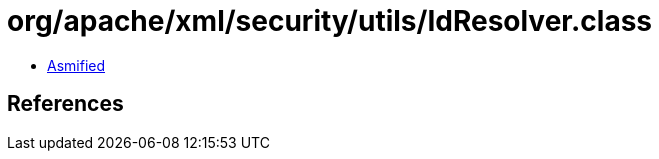 = org/apache/xml/security/utils/IdResolver.class

 - link:IdResolver-asmified.java[Asmified]

== References

